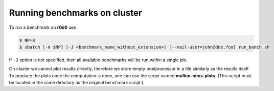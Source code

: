 Running benchmarks on cluster
-----------------------------

To run a benchmark on **r0d0** use

.. code-block:: console

  $ NP=8
  $ sbatch [-n $NP] [-J <benchmark_name_without_extension>] [--mail-user=john@doe.foo] run_bench.sh

If ``-J`` option is not specified, then all available benchmarks will be run
within a single job.

On cluster we cannot plot results directly, therefore we store empty
postprocessor in a file similarly as the results itself. To produce the plots
once the computation is done, one can use the script named **muflon-mms-plots**.
(This script must be located in the same directory as the original benchmark
script.)
